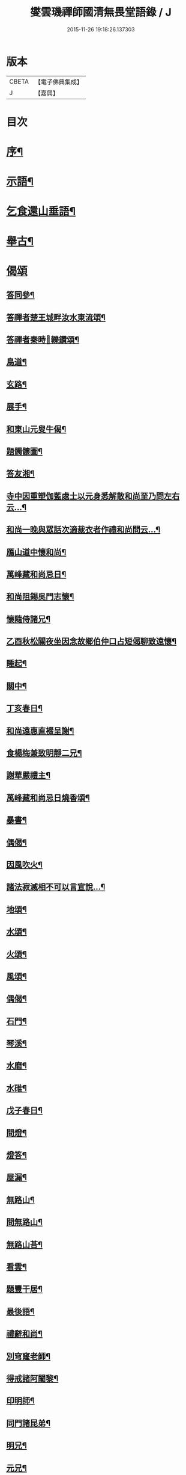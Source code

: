 #+TITLE: 燮雲璣禪師國清無畏堂語錄 / J
#+DATE: 2015-11-26 19:18:26.137303
* 版本
 |     CBETA|【電子佛典集成】|
 |         J|【嘉興】    |

* 目次
* [[file:KR6q0476_001.txt::001-0355a2][序¶]]
* [[file:KR6q0476_001.txt::0357a4][示語¶]]
* [[file:KR6q0476_001.txt::0358c10][乞食還山垂語¶]]
* [[file:KR6q0476_001.txt::0360c11][舉古¶]]
* [[file:KR6q0476_001.txt::0362c14][偈頌]]
** [[file:KR6q0476_001.txt::0362c15][答同參¶]]
** [[file:KR6q0476_001.txt::0363a12][答禪者楚王城畔汝水東流頌¶]]
** [[file:KR6q0476_001.txt::0363a17][答禪者秦時𨍏轢鑽頌¶]]
** [[file:KR6q0476_001.txt::0363a21][鳥道¶]]
** [[file:KR6q0476_001.txt::0363a24][玄路¶]]
** [[file:KR6q0476_001.txt::0363a27][展手¶]]
** [[file:KR6q0476_001.txt::0363a30][和東山元叟牛偈¶]]
** [[file:KR6q0476_001.txt::0363b3][題髑髏圖¶]]
** [[file:KR6q0476_001.txt::0363b7][答友湘¶]]
** [[file:KR6q0476_001.txt::0363b25][寺中因重塑伽藍處士以元身悉解散和尚至乃問左右云…¶]]
** [[file:KR6q0476_001.txt::0363c2][和尚一晚與眾話次適裁衣者作禮和尚問云…¶]]
** [[file:KR6q0476_001.txt::0363c6][鴈山道中懷和尚¶]]
** [[file:KR6q0476_001.txt::0363c9][萬峰藏和尚忌日¶]]
** [[file:KR6q0476_001.txt::0364a4][和尚阻錫吳門志懷¶]]
** [[file:KR6q0476_001.txt::0364a11][懷隨侍諸兄¶]]
** [[file:KR6q0476_001.txt::0364a15][乙酉秋松關夜坐因念故鄉伯仲口占短偈聊致遠懷¶]]
** [[file:KR6q0476_001.txt::0364a21][睡起¶]]
** [[file:KR6q0476_001.txt::0364a24][關中¶]]
** [[file:KR6q0476_001.txt::0364a28][丁亥春日¶]]
** [[file:KR6q0476_001.txt::0364b2][和尚遠惠直裰呈謝¶]]
** [[file:KR6q0476_001.txt::0364b20][食楊梅兼致明靜二兄¶]]
** [[file:KR6q0476_001.txt::0364b30][謝華嚴禮主¶]]
** [[file:KR6q0476_001.txt::0364c19][萬峰藏和尚忌日燒香頌¶]]
** [[file:KR6q0476_001.txt::0364c26][暴書¶]]
** [[file:KR6q0476_001.txt::0365a5][偶偈¶]]
** [[file:KR6q0476_001.txt::0365a9][因風吹火¶]]
** [[file:KR6q0476_001.txt::0365a20][諸法寂滅相不可以言宣說…¶]]
** [[file:KR6q0476_001.txt::0365a25][地頌¶]]
** [[file:KR6q0476_001.txt::0365a29][水頌¶]]
** [[file:KR6q0476_001.txt::0365a32][火頌¶]]
** [[file:KR6q0476_001.txt::0365a36][風頌¶]]
** [[file:KR6q0476_001.txt::0365a39][偶偈¶]]
** [[file:KR6q0476_001.txt::0365c2][石門¶]]
** [[file:KR6q0476_001.txt::0365c4][琴溪¶]]
** [[file:KR6q0476_001.txt::0365c6][水磨¶]]
** [[file:KR6q0476_001.txt::0365c8][水碓¶]]
** [[file:KR6q0476_001.txt::0365c10][戊子春日¶]]
** [[file:KR6q0476_001.txt::0365c13][問燈¶]]
** [[file:KR6q0476_001.txt::0365c16][燈答¶]]
** [[file:KR6q0476_001.txt::0365c20][屋漏¶]]
** [[file:KR6q0476_001.txt::0365c27][無路山¶]]
** [[file:KR6q0476_001.txt::0366b12][問無路山¶]]
** [[file:KR6q0476_001.txt::0366b16][無路山荅¶]]
** [[file:KR6q0476_001.txt::0366b20][看雲¶]]
** [[file:KR6q0476_001.txt::0366b29][題豐干居¶]]
** [[file:KR6q0476_001.txt::0366c2][最後語¶]]
** [[file:KR6q0476_001.txt::0366c5][禮辭和尚¶]]
** [[file:KR6q0476_001.txt::0366c10][別穹窿老師¶]]
** [[file:KR6q0476_001.txt::0366c13][得戒諸阿闍黎¶]]
** [[file:KR6q0476_001.txt::0366c16][印明師¶]]
** [[file:KR6q0476_001.txt::0366c19][同門諸昆弟¶]]
** [[file:KR6q0476_001.txt::0366c22][明兄¶]]
** [[file:KR6q0476_001.txt::0366c25][元兄¶]]
** [[file:KR6q0476_001.txt::0366c29][示看病者¶]]
** [[file:KR6q0476_001.txt::0367a2][遺家兄弟¶]]
* [[file:KR6q0476_001.txt::0367a4][贊]]
** [[file:KR6q0476_001.txt::0367a5][臨濟萬峰國清三大師共幀贊¶]]
** [[file:KR6q0476_001.txt::0367a11][天童悟和尚真讚¶]]
** [[file:KR6q0476_001.txt::0367a25][萬峰藏和尚真讚¶]]
** [[file:KR6q0476_001.txt::0367b4][國清儲和尚真讚¶]]
** [[file:KR6q0476_001.txt::0367c7][自贊¶]]
* [[file:KR6q0476_001.txt::0367c15][銘]]
** [[file:KR6q0476_001.txt::0367c16][銘缽¶]]
** [[file:KR6q0476_001.txt::0367c18][銘衣¶]]
** [[file:KR6q0476_001.txt::0367c20][銘具¶]]
** [[file:KR6q0476_001.txt::0367c22][銘錫¶]]
** [[file:KR6q0476_001.txt::0367c24][銘几¶]]
** [[file:KR6q0476_001.txt::0367c26][銘竹¶]]
** [[file:KR6q0476_001.txt::0367c28][銘筆¶]]
** [[file:KR6q0476_001.txt::0367c30][銘履¶]]
* [[file:KR6q0476_001.txt::0368a2][雜偈(八首)¶]]
* [[file:KR6q0476_001.txt::0368a11][雪中法喜¶]]
* [[file:KR6q0476_001.txt::0368b6][佛事]]
** [[file:KR6q0476_001.txt::0368b7][為古兄下火¶]]
** [[file:KR6q0476_001.txt::0368b12][為儀兄下火¶]]
** [[file:KR6q0476_001.txt::0368b16][自火¶]]
** [[file:KR6q0476_001.txt::0368b24][火名¶]]
** [[file:KR6q0476_001.txt::0368b29][火影¶]]
* [[file:KR6q0476_001.txt::0368c10][因事十六問¶]]
* [[file:KR6q0476_001.txt::0369a23][復口占二偈¶]]
* [[file:KR6q0476_001.txt::0369a28][請負舂充磨疏¶]]
* [[file:KR6q0476_001.txt::0369b16][古頌選小序¶]]
* [[file:KR6q0476_001.txt::0369c2][讀松門軼草¶]]
* [[file:KR6q0476_001.txt::0369c30][書問]]
** [[file:KR6q0476_001.txt::0370a2][和尚出山上書¶]]
** [[file:KR6q0476_001.txt::0372a19][和尚還山上書¶]]
** [[file:KR6q0476_001.txt::0373b18][與國清司事諸公¶]]
** [[file:KR6q0476_001.txt::0374b26][與穹窿大師¶]]
** [[file:KR6q0476_001.txt::0374c14][復辯菴師兄¶]]
** [[file:KR6q0476_001.txt::0374c27][與毅兄¶]]
** [[file:KR6q0476_001.txt::0375a4][與質兄¶]]
** [[file:KR6q0476_001.txt::0375b3][與明兄¶]]
** [[file:KR6q0476_001.txt::0375b16][與靜兄¶]]
** [[file:KR6q0476_001.txt::0375c20][與隨侍諸兄¶]]
** [[file:KR6q0476_001.txt::0375c30][復人華居士]]
** [[file:KR6q0476_001.txt::0376a10][留別家兄弟¶]]
* 卷
** [[file:KR6q0476_001.txt][燮雲璣禪師國清無畏堂語錄 1]]
